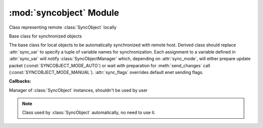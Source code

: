 :mod:`syncobject` Module
========================

.. module:: syncobject
   :synopsis: Classes used by automatic objects synchronization.


.. class:: RemoteObject

   Class representing remote :class:`SyncObject` locally


.. class:: SyncObject(*args, **kwargs)

   Base class for synchronized objects
   
   The base class for local objects to be automatically synchronized with 
   remote host. Derived class should replace :attr:`sync_var`
   to specify a tuple of variable names for synchronization.
   Each assignment to a variable defined in :attr:`sync_var` will notify
   :class:`SyncObjectManager` which, depending on :attr:`sync_mode`, will 
   either prepare update packet (:const:`SYNCOBJECT_MODE_AUTO`) or wait with 
   preparation for :meth:`send_changes` call (:const:`SYNCOBJECT_MODE_MANUAL`).
   :attr:`sync_flags` overrides default enet sending flags.


   .. attribute:: SyncObject.sync_flags
   
      Overrides default enet sending flags.


   .. attribute:: SyncObject.sync_mode

      Synchronization mode flags:
      
      * update packet preparation mode
         * :const:`SYNCOBJECT_MODE_AUTO` - prepare update packet after every 
           variable assignment *(default)*
         * :const:`SYNCOBJECT_MODE_MANUAL` - wait with update packet 
           preparation for :meth:`send_changes` call
      * access mode
         * :const:`SYNCOBJECT_MODE_READWRITE` - allow changes from 
           :class:`RemoteObject` to impact :class:`SyncObject` *(default)*
         * :const:`SYNCOBJECT_MODE_READONLY` - prevent changes from 
           :class:`RemoteObject` to impact :class:`SyncObject`
   
   .. attribute:: SyncObject.sync_var
   
      Tuple of variable names for synchronization.
      
      *Allowed types:* all basic types and derivatives.


   .. method:: SyncObject.notify_change(var_name)
   
      Notify :class:`SyncObjectManager` that variable was changed
      
      .. note::
         Should be used whenever variable is modified without being assigned.
      
   
   .. method:: SyncObject.send_changes()
   
      Prepare update packet to send
      
      When :attr:`sync_mode` is :const:`SYNCOBJECT_MODE_MANUAL`,
      notify :class:`SyncObjectManager` to prepare update packet

   **Callbacks:**

   .. method:: SyncObject.on_change()

      Callback when variable(s) was changed by remote host


   .. method:: SyncObject.on_reply(packet_id)

      Callback when there was reply to change from remote host



.. class:: SyncObjectManager

   Manager of :class:`SyncObject` instances, shouldn't be used by user
   
   .. note::
   
       Class used by :class:`SyncObject` automatically, no need to use it.
   
   
   .. classmethod:: SyncObjectManager.changed(obj, var_name)
   
      Prepares update packet
      
   
   .. classmethod:: SyncObjectManager.register(obj)
   
      Registers new object deriving from :class:`SyncObject`

